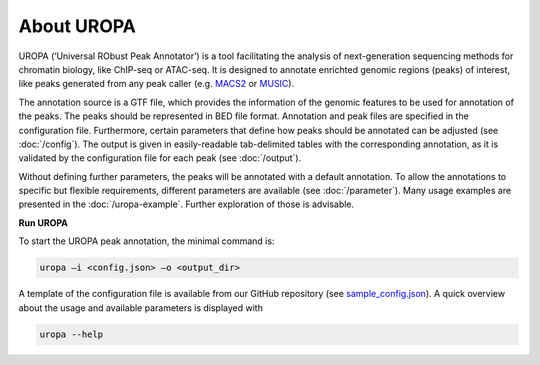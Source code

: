About UROPA
===========
UROPA (‘Universal RObust Peak Annotator’) is a tool facilitating the analysis of next-generation sequencing methods for chromatin biology, 
like ChIP-seq or ATAC-seq. It is designed to annotate enrichted genomic regions (peaks) of interest, like peaks generated from any peak caller (e.g. `MACS2`_ or `MUSIC`_).

The annotation source is a GTF file, which provides the information of the genomic features to be used for annotation of the peaks. 
The peaks should be represented in BED file format. Annotation and peak files are specified in the configuration file. Furthermore, certain
parameters that define how peaks should be annotated can be adjusted (see :doc:`/config`). The output is given in easily-readable tab-delimited
tables with the corresponding annotation, as it is validated by the configuration file for each peak (see :doc:`/output`).

Without defining further parameters, the peaks will be annotated with a default annotation. To allow the
annotations to specific but flexible requirements, different parameters are available (see :doc:`/parameter`). Many usage examples are presented in the :doc:`/uropa-example`. Further exploration of those is advisable.

**Run UROPA**

To start the UROPA peak annotation, the minimal command is:

.. code:: bash

    uropa –i <config.json> –o <output_dir>

A template of the configuration file is available from our GitHub repository (see `sample_config.json`_). A quick overview about the usage and available parameters is displayed with

.. code:: bash

    uropa --help

.. _sample_config.json: https://github.molgen.mpg.de/loosolab/UROPA/blob/master/sample_config.json
.. _MUSIC: http://genomebiology.biomedcentral.com/articles/10.1186/s13059-014-0474-3
.. _MACS2: https://genomebiology.biomedcentral.com/articles/10.1186/gb-2008-9-9-r137